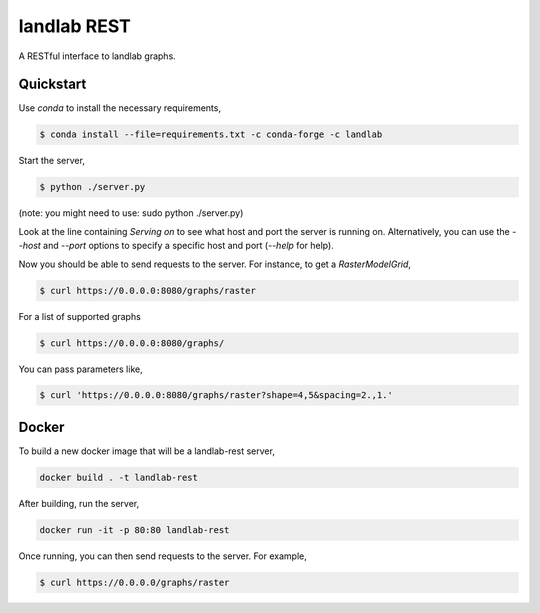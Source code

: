 ============
landlab REST
============

A RESTful interface to landlab graphs.


----------
Quickstart
----------

Use `conda` to install the necessary requirements,

.. code::

    $ conda install --file=requirements.txt -c conda-forge -c landlab

Start the server,

.. code::

    $ python ./server.py

(note: you might need to use: sudo python ./server.py)

Look at the line containing `Serving on` to see what host and port the
server is running on. Alternatively, you can use the `--host` and `--port`
options to specify a specific host and port (`--help` for help).

Now you should be able to send requests to the server. For instance,
to get a `RasterModelGrid`,

.. code::

    $ curl https://0.0.0.0:8080/graphs/raster

For a list of supported graphs

.. code::

    $ curl https://0.0.0.0:8080/graphs/

You can pass parameters like,

.. code::

    $ curl 'https://0.0.0.0:8080/graphs/raster?shape=4,5&spacing=2.,1.'


------
Docker
------

To build a new docker image that will be a landlab-rest server,

.. code::

    docker build . -t landlab-rest


After building, run the server,

.. code::

    docker run -it -p 80:80 landlab-rest

Once running, you can then send requests to the server. For example,

.. code::

    $ curl https://0.0.0.0/graphs/raster
